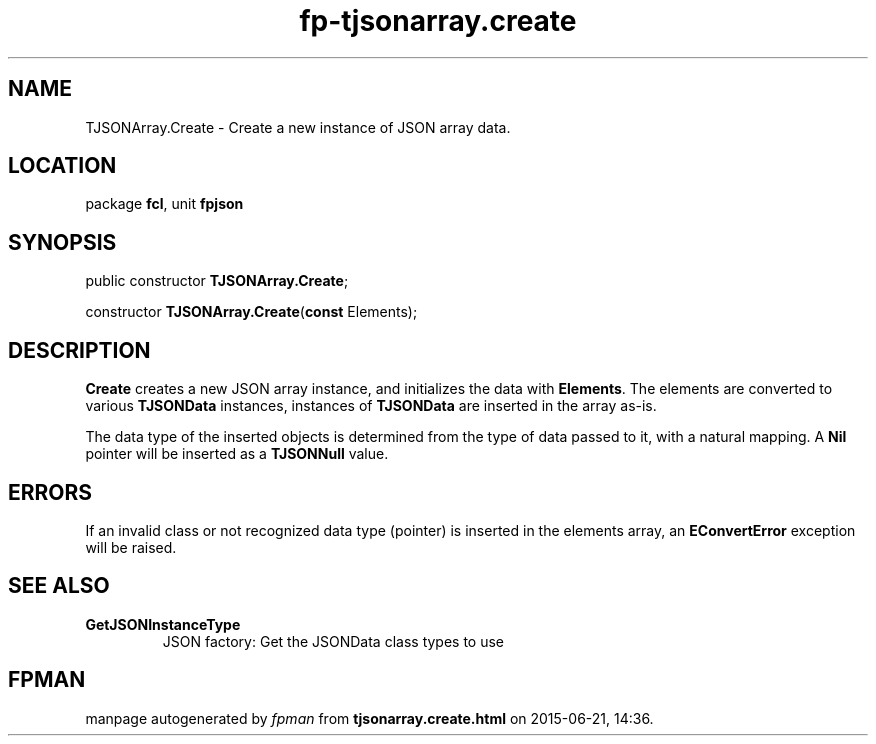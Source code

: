 .\" file autogenerated by fpman
.TH "fp-tjsonarray.create" 3 "2014-03-14" "fpman" "Free Pascal Programmer's Manual"
.SH NAME
TJSONArray.Create - Create a new instance of JSON array data.
.SH LOCATION
package \fBfcl\fR, unit \fBfpjson\fR
.SH SYNOPSIS
public constructor \fBTJSONArray.Create\fR;

constructor \fBTJSONArray.Create\fR(\fBconst\fR Elements);
.SH DESCRIPTION
\fBCreate\fR creates a new JSON array instance, and initializes the data with \fBElements\fR. The elements are converted to various \fBTJSONData\fR instances, instances of \fBTJSONData\fR are inserted in the array as-is.

The data type of the inserted objects is determined from the type of data passed to it, with a natural mapping. A \fBNil\fR pointer will be inserted as a \fBTJSONNull\fR value.


.SH ERRORS
If an invalid class or not recognized data type (pointer) is inserted in the elements array, an \fBEConvertError\fR exception will be raised.


.SH SEE ALSO
.TP
.B GetJSONInstanceType
JSON factory: Get the JSONData class types to use

.SH FPMAN
manpage autogenerated by \fIfpman\fR from \fBtjsonarray.create.html\fR on 2015-06-21, 14:36.

